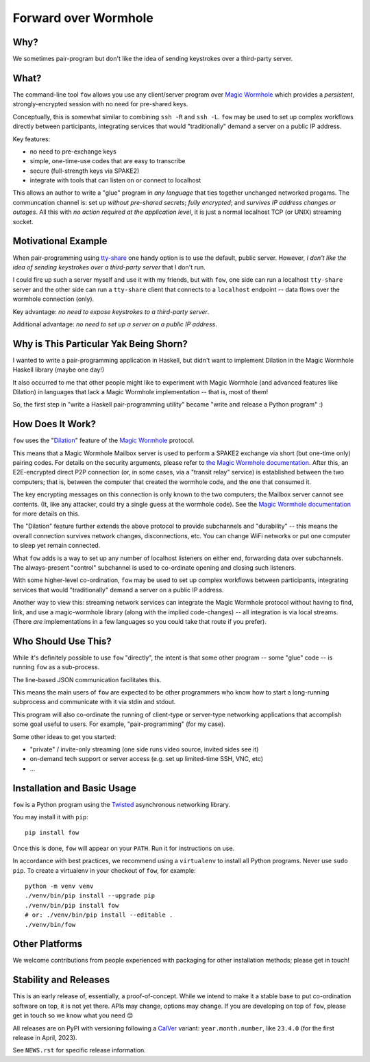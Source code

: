 Forward over Wormhole
=====================

Why?
-----

We sometimes pair-program but don't like the idea of sending keystrokes over a third-party server.


What?
------

The command-line tool ``fow`` allows you use any client/server program over `Magic Wormhole <https://github.com/magic-wormhole/magic-wormhole>`_ which provides a *persistent*, strongly-encrypted session with no need for pre-shared keys.

Conceptually, this is somewhat similar to combining ``ssh -R`` and ``ssh -L``.
``fow`` may be used to set up complex workflows directly between participants, integrating services that would "traditionally" demand a server on a public IP address.

Key features:

- no need to pre-exchange keys
- simple, one-time-use codes that are easy to transcribe
- secure (full-strength keys via SPAKE2)
- integrate with tools that can listen on or connect to localhost

This allows an author to write a "glue" program in *any language* that ties together unchanged networked progams. The communcation channel is: set up *without pre-shared secrets*; *fully encrypted*; and *survives IP address changes or outages*. All this with *no action required at the application level*, it is just a normal localhost TCP (or UNIX) streaming socket.


Motivational Example
--------------------

When pair-programming using `tty-share <https://tty-share.com/>`_ one handy option is to use the default, public server.
However, *I don't like the idea of sending keystrokes over a third-party server* that I don't run.

I could fire up such a server myself and use it with my friends, but with ``fow``, one side can run a localhost ``tty-share`` server and the other side can run a ``tty-share`` client that connects to a ``localhost`` endpoint -- data flows over the wormhole connection (only).

Key advantage: *no need to expose keystrokes to a third-party server*.

Additional advantage: *no need to set up a server on a public IP address*.


Why is This Particular Yak Being Shorn?
---------------------------------------

I wanted to write a pair-programming application in Haskell, but didn't want to implement Dilation in the Magic Wormhole Haskell library (maybe one day!)

It also occurred to me that other people might like to experiment with Magic Wormhole (and advanced features like Dilation) in languages that lack a Magic Wormhole implementation -- that is, most of them!

So, the first step in "write a Haskell pair-programming utility" became "write and release a Python program" :)


How Does It Work?
-----------------

``fow`` uses the "`Dilation <https://magic-wormhole.readthedocs.io/en/latest/api.html#dilation>`_" feature of the `Magic Wormhole <https://github.com/magic-wormhole/magic-wormhole>`_ protocol.

This means that a Magic Wormhole Mailbox server is used to perform a SPAKE2 exchange via short (but one-time only) pairing codes.
For details on the security arguments, please refer to `the Magic Wormhole documentation <https://magic-wormhole.readthedocs.io/>`_.
After this, an E2E-encrypted direct P2P connection (or, in some cases, via a "transit relay" service) is established between the two computers;
that is, between the computer that created the wormhole code, and the one that consumed it.

The key encrypting messages on this connection is only known to the two computers; the Mailbox server cannot see contents. (It, like any attacker, could try a single guess at the wormhole code). See the `Magic Wormhole documentation <https://magic-wormhole.readthedocs.io/en/latest/welcome.html#design>`_ for more details on this.

The "Dilation" feature further extends the above protocol to provide subchannels and "durability" -- this means the overall connection survives network changes, disconnections, etc.
You can change WiFi networks or put one computer to sleep yet remain connected.

What ``fow`` adds is a way to set up any number of localhost listeners on either end, forwarding data over subchannels.
The always-present "control" subchannel is used to co-ordinate opening and closing such listeners.

With some higher-level co-ordination, ``fow`` may be used to set up complex workflows between participants, integrating services that would "traditionally" demand a server on a public IP address.

Another way to view this: streaming network services can integrate the Magic Wormhole protocol without having to find, link, and use a magic-wormhole library (along with the implied code-changes) -- all integration is via local streams.
(There *are* implementations in a few languages so you could take that route if you prefer).

Who Should Use This?
--------------------

While it's definitely possible to use ``fow`` "directly", the intent is that some other program -- some "glue" code -- is running ``fow`` as a sub-process.

The line-based JSON communication facilitates this.

This means the main users of ``fow`` are expected to be other programmers who know how to start a long-running subprocess and communicate with it via stdin and stdout.

This program will also co-ordinate the running of client-type or server-type networking applications that accomplish some goal useful to users. For example, "pair-programming" (for my case).

Some other ideas to get you started:

- "private" / invite-only streaming (one side runs video source, invited sides see it)
- on-demand tech support or server access (e.g. set up limited-time SSH, VNC, etc)
- ...


Installation and Basic Usage
----------------------------

``fow`` is a Python program using the `Twisted <https://twisted.org>`_ asynchronous networking library.

You may install it with ``pip``::

    pip install fow

Once this is done, ``fow`` will appear on your ``PATH``.
Run it for instructions on use.

In accordance with best practices, we recommend using a ``virtualenv`` to install all Python programs.
Never use ``sudo pip``.
To create a virtualenv in your checkout of ``fow``, for example::

    python -m venv venv
    ./venv/bin/pip install --upgrade pip
    ./venv/bin/pip install fow
    # or: ./venv/bin/pip install --editable .
    ./venv/bin/fow


Other Platforms
---------------

We welcome contributions from people experienced with packaging for other installation methods; please get in touch!


Stability and Releases
----------------------

This is an early release of, essentially, a proof-of-concept.
While we intend to make it a stable base to put co-ordination software on top, it is not yet there.
APIs may change, options may change.
If you are developing on top of ``fow``, please get in touch so we know what you need 😊

All releases are on PyPI with versioning following a `CalVer <https://calver.org>`_ variant: ``year.month.number``, like ``23.4.0`` (for the first release in April, 2023).

See ``NEWS.rst`` for specific release information.
